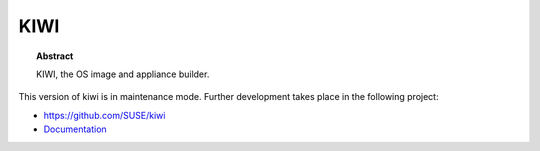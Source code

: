 KIWI
====

.. |Doc| replace:: `Documentation <https://suse.github.io/kiwi>`__

.. topic:: Abstract

    KIWI, the OS image and appliance builder.

This version of kiwi is in maintenance mode. Further development
takes place in the following project:

* https://github.com/SUSE/kiwi
* |Doc|
